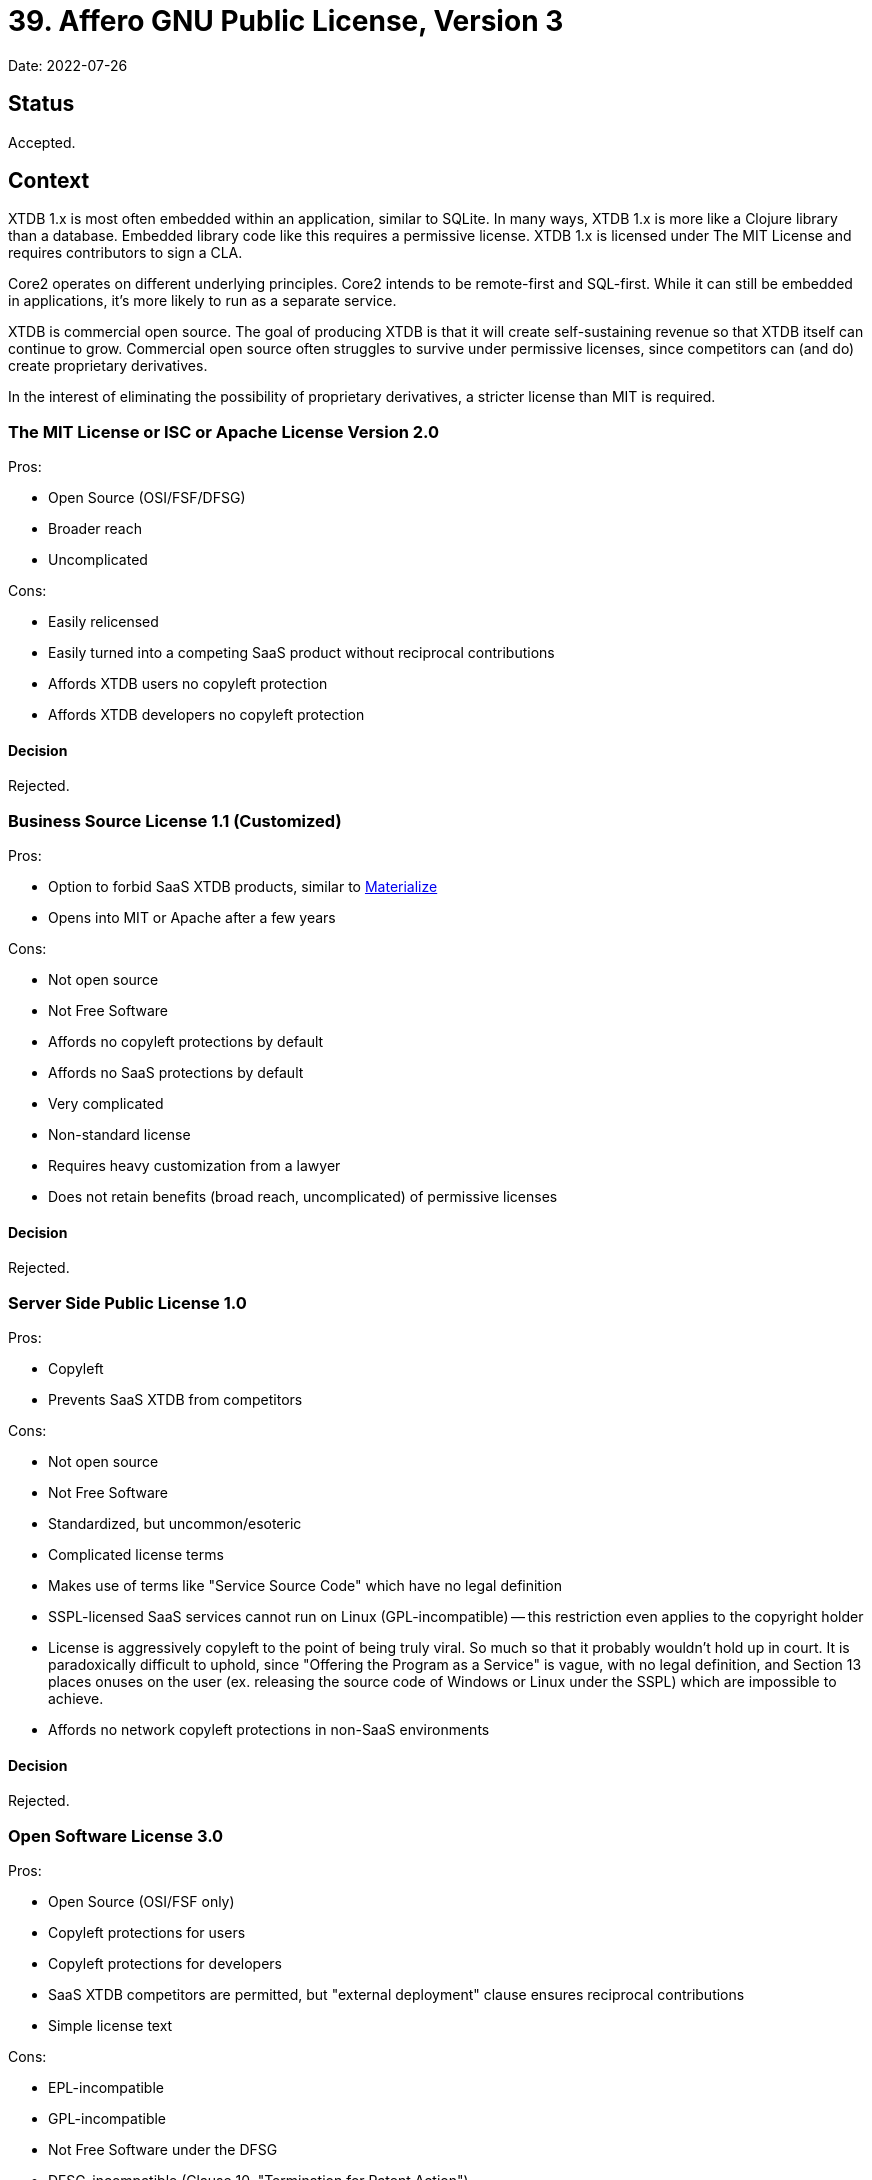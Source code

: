 = 39. Affero GNU Public License, Version 3

Date: 2022-07-26

== Status

Accepted.


== Context

XTDB 1.x is most often embedded within an application, similar to SQLite.
In many ways, XTDB 1.x is more like a Clojure library than a database.
Embedded library code like this requires a permissive license.
XTDB 1.x is licensed under The MIT License and requires contributors to sign a CLA.

Core2 operates on different underlying principles.
Core2 intends to be remote-first and SQL-first.
While it can still be embedded in applications, it's more likely to run as a separate service.

XTDB is commercial open source.
The goal of producing XTDB is that it will create self-sustaining revenue so that XTDB itself can continue to grow.
Commercial open source often struggles to survive under permissive licenses, since competitors can (and do) create proprietary derivatives.

In the interest of eliminating the possibility of proprietary derivatives, a stricter license than MIT is required.


=== The MIT License or ISC or Apache License Version 2.0

Pros:

* Open Source (OSI/FSF/DFSG)
* Broader reach
* Uncomplicated

Cons:

* Easily relicensed
* Easily turned into a competing SaaS product without reciprocal contributions
* Affords XTDB users no copyleft protection
* Affords XTDB developers no copyleft protection

==== Decision

Rejected.


=== Business Source License 1.1 (Customized)

Pros:

* Option to forbid SaaS XTDB products, similar to https://github.com/MaterializeInc/materialize/blob/main/LICENSE[Materialize]
* Opens into MIT or Apache after a few years

Cons:

* Not open source
* Not Free Software
* Affords no copyleft protections by default
* Affords no SaaS protections by default
* Very complicated
* Non-standard license
* Requires heavy customization from a lawyer
* Does not retain benefits (broad reach, uncomplicated) of permissive licenses

==== Decision

Rejected.


=== Server Side Public License 1.0

Pros:

* Copyleft
* Prevents SaaS XTDB from competitors

Cons:

* Not open source
* Not Free Software
* Standardized, but uncommon/esoteric
* Complicated license terms
* Makes use of terms like "Service Source Code" which have no legal definition
* SSPL-licensed SaaS services cannot run on Linux (GPL-incompatible) -- this restriction even applies to the copyright holder
* License is aggressively copyleft to the point of being truly viral. So much so that it probably wouldn't hold up in court. It is paradoxically difficult to uphold, since "Offering the Program as a Service" is vague, with no legal definition, and Section 13 places onuses on the user (ex. releasing the source code of Windows or Linux under the SSPL) which are impossible to achieve.
* Affords no network copyleft protections in non-SaaS environments

==== Decision

Rejected.


=== Open Software License 3.0

Pros:

* Open Source (OSI/FSF only)
* Copyleft protections for users
* Copyleft protections for developers
* SaaS XTDB competitors are permitted, but "external deployment" clause ensures reciprocal contributions
* Simple license text

Cons:

* EPL-incompatible
* GPL-incompatible
* Not Free Software under the DFSG
* DFSG-incompatible (Clause 10, "Termination for Patent Action")
* Extremely esoteric license
** OSI files under "Miscellaneous"
** never been tested in court and is not widely used
* Misconceptions/FUD likely equivalent to AGPL-3.0 if anyone were familiar with the OSL-3.0

==== Decision

Rejected.


=== Affero GNU Public License, Version 3

Pros:

* Open Source (OSI/FSF/DFSG)
* Copyleft protections for users
* Copyleft protections for developers
* SaaS XTDB competitors are permitted, but "affero copyleft" ensures reciprocal contributions
* Standard license
* Supported by the FSF
* Google https://opensource.google/documentation/reference/using/agpl-policy[won't steal your work]
* No customization required for additional permissions (Section 7)

Cons:

* Misconceptions/FUD surrounding AGPL-3.0
* Requires additional permissions (Section 7), since EPL-incompatible by default
* Complicated license terms

==== Decision

Accepted.


== Consequences

External contributors will still be required to sign a CLA.

Users can still purchase a Commercial license, as with XTDB 1.x.

Users can apply for a Non-Commercial license, if required.

We are likely to receive some concerns from users for licensing Core2 under AGPL-3.0.
As of this writing, it is the most aggressively copyleft open source license available.
It will be important to reiterate why the AGPL-3.0 was chosen: first, to support the freedom of our users and downstream contributors and second, to support XTDB's continued development by preventing proprietary (Closed Source) derivatives.
XTDB is commercial open source software.

The FSF provides a standard AGPL-3.0 Section 7 "Additional Permissions" clause which does not modify the text of the license and ensures it is still recognized as the AGPL-3.0.
Using Section 7, we are able to make our license fully EPL-compatible.

Unlike the SSPL-1.0 and OSL-3.0, the AGPL-3.0 does not introduce any _technical_ impediments to Core2's distribution.
It also does not place any unreasonable burden on downstream users or contributors, which will hopefully ease technical adoption.

Unlike the BSL-1.1 and OSL-3.0, the AGPL-3.0 does not introduce any _legal_ impediments to Core2's distribution.
It also does not place any unreasonable burden on downstream individuals, companies, governments, etc., which will hopefully ease bureaucratic adoption.

Because the AGPL-3.0 is a common and standardized license, we (and our users) can be certain that its terms are very well understood, despite the complications of the text.
The Preamble is very useful in this regard -- the intentions of the license are very clear.
